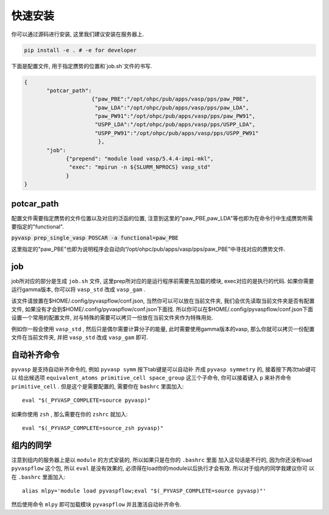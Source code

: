 .. _Installation:

=============
快速安装
=============

你可以通过源码进行安装, 这里我们建议安装在服务器上.

.. code-block:: python

     pip install -e . # -e for developer


下面是配置文件, 用于指定赝势的位置和`job.sh`文件的书写.

.. code-block:: json

    {
           "potcar_path":
                         {"paw_PBE":"/opt/ohpc/pub/apps/vasp/pps/paw_PBE",
                          "paw_LDA":"/opt/ohpc/pub/apps/vasp/pps/paw_LDA",
                          "paw_PW91":"/opt/ohpc/pub/apps/vasp/pps/paw_PW91",
                          "USPP_LDA":"/opt/ohpc/pub/apps/vasp/pps/USPP_LDA",
                          "USPP_PW91":"/opt/ohpc/pub/apps/vasp/pps/USPP_PW91"
                           },
           "job":
                 {"prepend": "module load vasp/5.4.4-impi-mkl",
                  "exec": "mpirun -n ${SLURM_NPROCS} vasp_std"
                 }
    }

potcar_path
===============
配置文件需要指定赝势的文件位置以及对应的泛函的位置, 注意到这里的"paw_PBE,paw_LDA"等也即为在命令行中生成赝势所需要指定的"functional".

:code:`pyvasp prep_single_vasp POSCAR -a functional=paw_PBE`

这里指定的"paw_PBE"也即为说明程序会自动向“/opt/ohpc/pub/apps/vasp/pps/paw_PBE”中寻找对应的赝势文件.

job
===============
job所对应的部分是生成 ``job.sh`` 文件, 这里prep所对应的是运行程序前需要先加载的模块, exec对应的是执行的代码.
如果你需要运行gamma版本, 你可以将 ``vasp_std`` 改成 ``vasp_gam`` .

该文件请放置在$HOME/.config/pyvaspflow/conf.json, 当然你可以可以放在当前文件夹, 我们会优先读取当前文件夹是否有配置文件, 如果没有才会到$HOME/.config/pyvaspflow/conf.json下面找. 所以你可以在$HOME/.config/pyvaspflow/conf.json下面设置一个常用的配置文件, 对与特殊的需要可以拷贝一份放在当前文件夹作为特殊用处.

例如你一般会使用 ``vasp_std`` , 然后只是偶尔需要计算分子的能量, 此时需要使用gamma版本的vasp, 那么你就可以拷贝一份配置文件在当前文件夹, 并把 ``vasp_std`` 改成 ``vasp_gam`` 即可.


自动补齐命令
===============
``pyvasp`` 是支持自动补齐命令的, 例如 ``pyvasp symm`` 按下tab键是可以自动补
齐成 ``pyvasp symmetry`` 的, 接着按下两次tab键可以
给出候选项 ``equivalent_atoms primitive_cell space_group`` 这三个子命令,
你可以接着键入 ``p`` 来补齐命令 ``primitive_cell`` . 但是这个是需要配置的, 需要你在 ``bashrc`` 里面加入::

    eval "$(_PYVASP_COMPLETE=source pyvasp)"

如果你使用 ``zsh`` , 那么需要在你的 ``zshrc`` 就加入::

    eval "$(_PYVASP_COMPLETE=source_zsh pyvasp)"


组内的同学
===============
注意到组内的服务器上是以 ``module`` 的方式安装的, 所以如果只是在你的 ``.bashrc`` 里面
加入这句话是不行的, 因为你还没有load ``pyvaspflow`` 这个包, 所以 ``eval`` 是没有效果的,
必须得在load你的module以后执行才会有效. 所以对于组内的同学我建议你可
以在 ``.bashrc`` 里面加入::

    alias mlpy='module load pyvaspflow;eval "$(_PYVASP_COMPLETE=source pyvasp)"'

然后使用命令 ``mlpy`` 即可加载模块 ``pyvaspflow`` 并且激活自动补齐命令.
